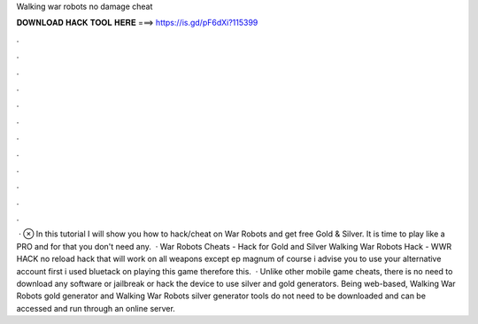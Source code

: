 Walking war robots no damage cheat

𝐃𝐎𝐖𝐍𝐋𝐎𝐀𝐃 𝐇𝐀𝐂𝐊 𝐓𝐎𝐎𝐋 𝐇𝐄𝐑𝐄 ===> https://is.gd/pF6dXi?115399

.

.

.

.

.

.

.

.

.

.

.

.

 · ⊗ In this tutorial I will show you how to hack/cheat on War Robots and get free Gold & Silver. It is time to play like a PRO and for that you don't need any.  · War Robots Cheats - Hack for Gold and Silver Walking War Robots Hack - WWR HACK no reload hack that will work on all weapons except ep magnum of course i advise you to use your alternative account first i used bluetack on playing this game therefore this.  · Unlike other mobile game cheats, there is no need to download any software or jailbreak or hack the device to use silver and gold generators. Being web-based, Walking War Robots gold generator and Walking War Robots silver generator tools do not need to be downloaded and can be accessed and run through an online server.